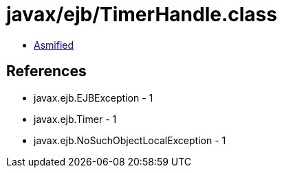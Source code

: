 = javax/ejb/TimerHandle.class

 - link:TimerHandle-asmified.java[Asmified]

== References

 - javax.ejb.EJBException - 1
 - javax.ejb.Timer - 1
 - javax.ejb.NoSuchObjectLocalException - 1
